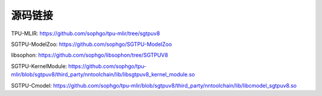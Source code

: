 源码链接
============

TPU-MLIR: https://github.com/sophgo/tpu-mlir/tree/sgtpuv8

SGTPU-ModelZoo: https://github.com/sophgo/SGTPU-ModelZoo

libsophon: https://github.com/sophgo/libsophon/tree/SGTPUV8

SGTPU-KernelModule: https://github.com/sophgo/tpu-mlir/blob/sgtpuv8/third_party/nntoolchain/lib/libsgtpuv8_kernel_module.so

SGTPU-Cmodel: https://github.com/sophgo/tpu-mlir/blob/sgtpuv8/third_party/nntoolchain/lib/libcmodel_sgtpuv8.so